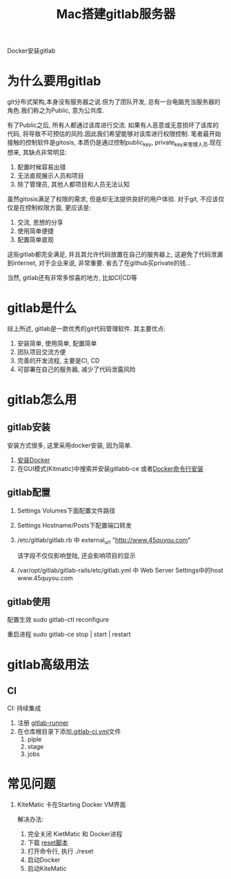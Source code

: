 #+TITLE: Mac搭建gitlab服务器
#+LAYOUT: post
#+CATEGORIES: tool
#+TAGS: gitlab

Docker安装gitlab
#+HTML: <!-- more -->

* 为什么要用gitlab
  git分布式架构,本身没有服务器之说.但为了团队开发, 总有一台电脑充当服务器的角色.我们称之为Public, 意为公共库.

  有了Public之后, 所有人都通过该库进行交流. 如果有人恶意或无意损坏了该库的代码, 将导致不可预估的风险.因此我们希望能够对该库进行权限控制.
  笔者最开始接触的控制软件是gitosis, 本质仍是通过控制public_key, private_key来管理人员.现在想来, 其缺点非常明显:
  1. 配置时候容易出错
  2. 无法直观展示人员和项目
  3. 除了管理员, 其他人都项目和人员无法认知

     
  虽然gitosis满足了权限的需求, 但是却无法提供良好的用户体验. 对于git, 不应该仅仅是在控制权限方面, 更应该是:
  1. 交流, 思想的分享
  2. 使用简单便捷
  3. 配置简单直观

  
  这些gitlab都完全满足, 并且其允许代码放置在自己的服务器上, 这避免了代码泄漏到internet, 对于企业来说, 非常重要. 省去了在github买private的钱...
  

  当然, gitlab还有非常多惊喜的地方, 比如CI|CD等
  
* gitlab是什么
  综上所述, gitlab是一款优秀的git代码管理软件. 其主要优点:
  1. 安装简单, 使用简单, 配置简单
  2. 团队项目交流方便
  3. 完善的开发流程, 主要是CI, CD
  4. 可部署在自己的服务器, 减少了代码泄露风险

* gitlab怎么用
** gitlab安装
   安装方式很多, 这里采用docker安装, 因为简单.
   1. [[https://www.docker.com/products/docker-toolbox][安装Docker]]
   2. 在GUI模式(Kitmatic)中搜索并安装gitlabb-ce
      或者[[http://www.cnblogs.com/int32bit/p/5310382.html][Docker命令行安装]]

** gitlab配置
   1. Settings Volumes下面配置文件路径
   2. Settings Hostname/Posts下配置端口转发
   3. /etc/gitlab/gitlab.rb 中 external_url "http://www.45quyou.com"  
      
      该字段不仅仅影响登陆, 还会影响项目的显示
   4. /var/opt/gitlab/gitlab-rails/etc/gitlab.yml 中 Web Server Settings中的host www.45quyou.com
** gitlab使用
   配置生效 sudo gitlab-ctl reconfigure
   
   重启进程 sudo gitlab-ce stop | start | restart

* gitlab高级用法
** CI
   CI: 持续集成
   
   1. 注册 [[https://docs.gitlab.com/runner/install/][gitlab-runner]]
   2. 在仓库根目录下添加[[https://docs.gitlab.com/ee/ci/quick_start/README.html][.gitlab-ci.yml]]文件
      1) piple
      2) stage
      3) jobs


* 常见问题
  1. KiteMatic 卡在Starting Docker VM界面
     
     解决办法:
     1) 完全关闭 KietMatic 和 Docker进程
     2) 下载 [[file:gitlab/reset][reset脚本]]
     3) 打开命令行, 执行 ./reset
     4) 启动Docker
     5) 启动KiteMatic
